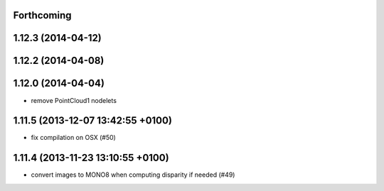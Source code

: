 Forthcoming
-----------

1.12.3 (2014-04-12)
-------------------

1.12.2 (2014-04-08)
-------------------

1.12.0 (2014-04-04)
-------------------
* remove PointCloud1 nodelets

1.11.5 (2013-12-07 13:42:55 +0100)
----------------------------------
- fix compilation on OSX (#50)

1.11.4 (2013-11-23 13:10:55 +0100)
----------------------------------
- convert images to MONO8 when computing disparity if needed (#49)
